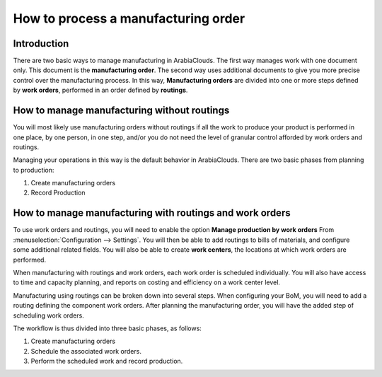====================================
How to process a manufacturing order
====================================

Introduction
============

There are two basic ways to manage manufacturing in ArabiaClouds. The first way
manages work with one document only. This document is the
**manufacturing order**. The second way uses additional documents to
give you more precise control over the manufacturing process. In this
way, **Manufacturing orders** are divided into one or more steps
defined by **work orders**, performed in an order defined by
**routings**.

How to manage manufacturing without routings
============================================

You will most likely use manufacturing orders without routings if all
the work to produce your product is performed in one place, by one
person, in one step, and/or you do not need the level of granular
control afforded by work orders and routings.

Managing your operations in this way is the default behavior in ArabiaClouds.
There are two basic phases from planning to production:

1. Create manufacturing orders

2. Record Production

How to manage manufacturing with routings and work orders
=========================================================

To use work orders and routings, you will need to enable the option
**Manage production by work orders** From
:menuselection:`Configuration --> Settings`. You will then be able to add
routings to bills of materials, and configure some additional related
fields. You will also be able to create **work centers**, the
locations at which work orders are performed.

When manufacturing with routings and work orders, each work order is
scheduled individually. You will also have access to time and capacity
planning, and reports on costing and efficiency on a work center level.

Manufacturing using routings can be broken down into several steps. When
configuring your BoM, you will need to add a routing defining the
component work orders. After planning the manufacturing order, you will
have the added step of scheduling work orders.

The workflow is thus divided into three basic phases, as follows:

1. Create manufacturing orders

2. Schedule the associated work orders.

3. Perform the scheduled work and record production.
